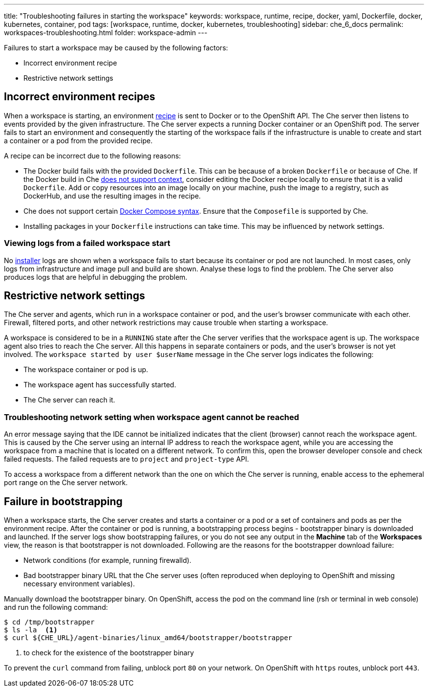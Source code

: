 ---
title: "Troubleshooting failures in starting the workspace"
keywords: workspace, runtime, recipe, docker, yaml, Dockerfile, docker, kubernetes, container, pod
tags: [workspace, runtime, docker, kubernetes, troubleshooting]
sidebar: che_6_docs
permalink: workspaces-troubleshooting.html
folder: workspace-admin
---


Failures to start a workspace may be caused by the following factors:

* Incorrect environment recipe
* Restrictive network settings

[id="bad-recipes"]
== Incorrect environment recipes

When a workspace is starting, an environment link:recipes.html[recipe] is sent to Docker or to the OpenShift API. The Che server then listens to events provided by the given infrastructure. The Che server expects a running Docker container or an OpenShift pod. The server fails to start an environment and consequently the starting of the workspace fails if the infrastructure is unable to create and start a container or a pod from the provided recipe.

A recipe can be incorrect due to the following reasons:

* The Docker build fails with the provided `Dockerfile`. This can be because of a broken `Dockerfile` or because of Che. If the Docker build in Che link:recipes.html#dockerfile[does not support context], consider editing the Docker recipe locally to ensure that it is a valid `Dockerfile`. Add or copy resources into an image locally on your machine, push the image to a registry, such as DockerHub, and use the resulting images in the recipe.

* Che does not support certain link:recipes.html#composefile[Docker Compose syntax]. Ensure that the `Composefile` is supported by Che.

* Installing packages in your `Dockerfile` instructions can take time. This may be influenced by network settings.

=== Viewing logs from a failed workspace start

No link:installers.html[installer] logs are shown when a workspace fails to start because its container or pod are not launched. In most cases, only logs from infrastructure and image pull and build are shown. Analyse these logs to find the problem. The Che server also produces logs that are helpful in debugging the problem.

[id="network-conditions"]
== Restrictive network settings

The Che server and agents, which run in a workspace container or pod, and the user’s browser communicate with each other. Firewall, filtered ports, and other network restrictions may cause trouble when starting a workspace.

A workspace is considered to be in a `RUNNING` state after the Che server verifies that the workspace agent is up. The workspace agent also tries to reach the Che server. All this happens in separate containers or pods, and the user’s browser is not yet involved. The `workspace started by user $userName` message in the Che server logs indicates the following:

* The workspace container or pod is up.
* The workspace agent has successfully started.
* The Che server can reach it.

=== Troubleshooting network setting when workspace agent cannot be reached

An error message saying that the IDE cannot be initialized indicates that the client (browser) cannot reach the workspace agent. This is caused by the Che server using an internal IP address to reach the workspace agent, while you are accessing the workspace from a machine that is located on a different network. To confirm this, open the browser developer console and check failed requests. The failed requests are to `project` and `project-type` API.

To access a workspace from a different network than the one on which the Che server is running, enable access to the ephemeral port range on the Che server network.

[id="bootstrapping-failures"]
== Failure in bootstrapping

When a workspace starts, the Che server creates and starts a container or a pod or a set of containers and pods as per the environment recipe. After the container or pod is running, a bootstrapping process begins - bootstrapper binary is downloaded and launched. If the server logs show bootstrapping failures, or you do not see any output in the *Machine* tab of the *Workspaces* view, the reason is that bootstrapper is not downloaded. Following are the reasons for the bootstrapper download failure:

* Network conditions (for example, running firewalld).

* Bad bootstrapper binary URL that the Che server uses (often reproduced when deploying to OpenShift and missing necessary environment variables).

Manually download the bootstrapper binary. On OpenShift, access the pod on the command line (rsh or terminal in web console) and run the following command:

----
$ cd /tmp/bootstrapper
$ ls -la  <1>
$ curl ${CHE_URL}/agent-binaries/linux_amd64/bootstrapper/bootstrapper
----
<1> to check for the existence of the bootstrapper binary

To prevent the `curl` command from failing, unblock port `80` on your network. On OpenShift with `https` routes, unblock port `443`.
